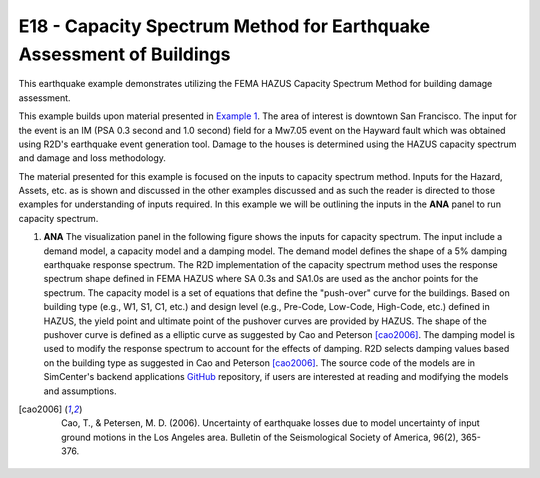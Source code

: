 E18 - Capacity Spectrum Method for Earthquake Assessment of Buildings
======================================================================

+-----------------+------------------------------------------------------------+
| Download files  | :examplesgithub:`Download <E18BuildingCapacitySpectrumMethod/>`       |
+-----------------+------------------------------------------------------------+


.. _Example 1: https://nheri-simcenter.github.io/R2D-Documentation/common/user_manual/examples/desktop/E1BasicHAZUS/README.html

.. _GitHub: https://github.com/NHERI-SimCenter/SimCenterBackendApplications/tree/f692b3e3f1bcea5a012870ece3e9331315763455/modules/performSIMULATION/capacitySpectrum

This earthquake example demonstrates utilizing the FEMA HAZUS Capacity Spectrum Method for building damage assessment.

This example builds upon material presented in `Example 1`_. The area of interest is downtown San Francisco. The input for the event is an IM (PSA 0.3 second and 1.0 second) field for a Mw7.05 event on the Hayward fault which was obtained using R2D's earthquake event generation tool. Damage to the houses is determined using the HAZUS capacity spectrum and damage and loss methodology.


The material presented for this example is focused on the inputs to capacity spectrum method. Inputs for the Hazard, Assets, etc. as is shown and discussed in the other examples discussed and as such the reader is directed to those examples for understanding of inputs required. In this example we will be outlining the inputs in the **ANA** panel to run capacity spectrum.

#. **ANA** The visualization panel in the following figure shows the inputs for capacity spectrum. The input include a demand model, a capacity model and a damping model. The demand model defines the shape of a 5% damping earthquake response spectrum. The R2D implementation of the capacity spectrum method uses the response spectrum shape defined in FEMA HAZUS where SA 0.3s and SA1.0s are used as the anchor points for the spectrum. The capacity model is a set of equations that define the "push-over" curve for the buildings. Based on building type (e.g., W1, S1, C1, etc.) and design level (e.g., Pre-Code, Low-Code, High-Code, etc.) defined in HAZUS, the yield point and ultimate point of the pushover curves are provided by HAZUS. The shape of the pushover curve is defined as a elliptic curve as suggested by Cao and Peterson [cao2006]_. The damping model is used to modify the response spectrum to account for the effects of damping. R2D selects damping values based on the building type as suggested in Cao and Peterson [cao2006]_. The source code of the models are in SimCenter's backend applications `GitHub`_ repository, if users are interested at reading and modifying the models and assumptions.

.. [cao2006]
	Cao, T., & Petersen, M. D. (2006). Uncertainty of earthquake losses due to model uncertainty of input ground motions in the Los Angeles area. Bulletin of the Seismological Society of America, 96(2), 365-376.

   .. figure:: figures/ANA.png
      :width: 800px
      :align: center
